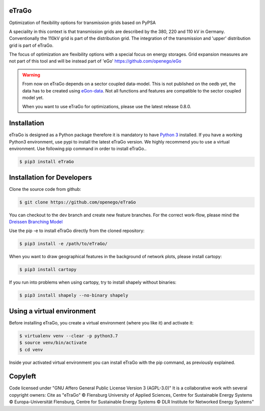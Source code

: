 |ci| |docs|

.. |ci| image::
    https://img.shields.io/github/actions/workflow/status
    /openego/eTraGo/ci.yaml?branch=dev&event=push&label=ci
    :alt: Continuous Integration Workflow Status
    :target: https://github.com/openego/eTraGo/actions/workflows/ci.yaml

.. |docs| image::
    https://readthedocs.org/projects/etrago/badge/?version=latest
    :alt: Documentation Status
    :target: http://etrago.readthedocs.io/en/latest/?badge=latest

.. end-header

eTraGo
======

Optimization of flexibility options for transmission grids based on PyPSA

A speciality in this context is that transmission grids are described by the
380, 220 and 110 kV in Germany. Conventionally the 110kV grid is part of the
distribution grid. The integration of the transmission and 'upper' distribution
grid is part of eTraGo.

The focus of optimization are flexibility options with a special focus on
energy storages. Grid expansion measures are not part of this tool and will be
instead part of 'eGo' https://github.com/openego/eGo

.. warning::
  From now on eTraGo depends on a sector coupled data-model. This is not published on 
  the oedb yet, the data has to be created using
  `eGon-data <https://github.com/openego/eGon-data>`_.
  Not all functions and features are compatible to the sector coupled model yet.
  
  When you want to use eTraGo for optimizations, please use the latest release 0.8.0. 


Installation
============
eTraGo is designed as a Python package therefore it is mandatory to have
`Python 3 <https://www.python.org/downloads/.>`_ installed. If you have a
working Python3 environment, use pypi to install the latest eTraGo version.
We highly recommend you to use a virtual environment. Use following pip
command in order to install eTraGo..

.. code-block:: bash

  $ pip3 install eTraGo

Installation for Developers
===========================

Clone the source code from github:

.. code-block::

   $ git clone https://github.com/openego/eTraGo

You can checkout to the dev branch and create new feature branches.
For the correct work-flow, please mind the 
`Dreissen Branching Model <https://nvie.com/posts/a-successful-git-branching-model/>`_

Use the pip -e to install eTraGo directly from the cloned repository:

.. code-block::

   $ pip3 install -e /path/to/eTraGo/ 

When you want to draw geographical features in the background of network plots,
please install cartopy:

.. code-block::

   $ pip3 install cartopy

If you run into problems when using cartopy, try to install shapely without binaries:

.. code-block::

   $ pip3 install shapely --no-binary shapely

Using a virtual environment
===========================

Before installing eTraGo, 
you create a virtual environment (where you like it) and activate it:

.. code-block:: bash

   $ virtualenv venv --clear -p python3.7
   $ source venv/bin/activate
   $ cd venv

Inside your activated virtual environment you can 
install eTraGo with the pip command, as previously explained.


Copyleft
=========================

Code licensed under "GNU Affero General Public License Version 3 (AGPL-3.0)"
It is a collaborative work with several copyright owners:
Cite as "eTraGo" © Flensburg University of Applied Sciences, Centre for
Sustainable Energy Systems © Europa-Universität Flensburg, Centre for
Sustainable Energy Systems © DLR Institute for Networked Energy Systems"
